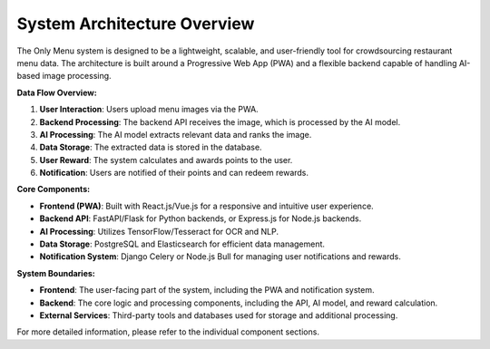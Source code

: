 ===============================
System Architecture Overview
===============================

The Only Menu system is designed to be a lightweight, scalable, and user-friendly tool for crowdsourcing restaurant menu data. The architecture is built around a Progressive Web App (PWA) and a flexible backend capable of handling AI-based image processing.

.. image:: _static/images/data_flow_diagram_1.jpg
   :alt: Data Flow Diagram
   :align: center

**Data Flow Overview:**

1. **User Interaction**: Users upload menu images via the PWA.
2. **Backend Processing**: The backend API receives the image, which is processed by the AI model.
3. **AI Processing**: The AI model extracts relevant data and ranks the image.
4. **Data Storage**: The extracted data is stored in the database.
5. **User Reward**: The system calculates and awards points to the user.
6. **Notification**: Users are notified of their points and can redeem rewards.

**Core Components:**

- **Frontend (PWA)**: Built with React.js/Vue.js for a responsive and intuitive user experience.
- **Backend API**: FastAPI/Flask for Python backends, or Express.js for Node.js backends.
- **AI Processing**: Utilizes TensorFlow/Tesseract for OCR and NLP.
- **Data Storage**: PostgreSQL and Elasticsearch for efficient data management.
- **Notification System**: Django Celery or Node.js Bull for managing user notifications and rewards.


**System Boundaries:**

- **Frontend**: The user-facing part of the system, including the PWA and notification system.
- **Backend**: The core logic and processing components, including the API, AI model, and reward calculation.
- **External Services**: Third-party tools and databases used for storage and additional processing.

For more detailed information, please refer to the individual component sections.

